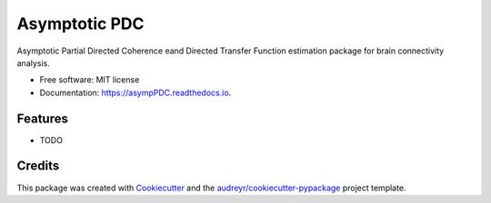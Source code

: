 ==============
Asymptotic PDC
==============


.. image:: https://img.shields.io/pypi/v/asympPDC.svg
        :target: https://pypi.python.org/pypi/asympPDC

.. image:: https://img.shields.io/travis/koisa/asympPDC.svg
        :target: https://travis-ci.org/koisa/asympPDC

.. image:: https://readthedocs.org/projects/asympPDC/badge/?version=latest
        :target: https://asympPDC.readthedocs.io/en/latest/?badge=latest
        :alt: Documentation Status

.. image:: https://pyup.io/repos/github/koisa/asympPDC/shield.svg
     :target: https://pyup.io/repos/github/koisa/asympPDC/
     :alt: Updates


Asymptotic Partial Directed Coherence eand Directed Transfer Function estimation package for brain connectivity analysis.


* Free software: MIT license
* Documentation: https://asympPDC.readthedocs.io.


Features
--------

* TODO

Credits
---------

This package was created with Cookiecutter_ and the `audreyr/cookiecutter-pypackage`_ project template.

.. _Cookiecutter: https://github.com/audreyr/cookiecutter
.. _`audreyr/cookiecutter-pypackage`: https://github.com/audreyr/cookiecutter-pypackage

